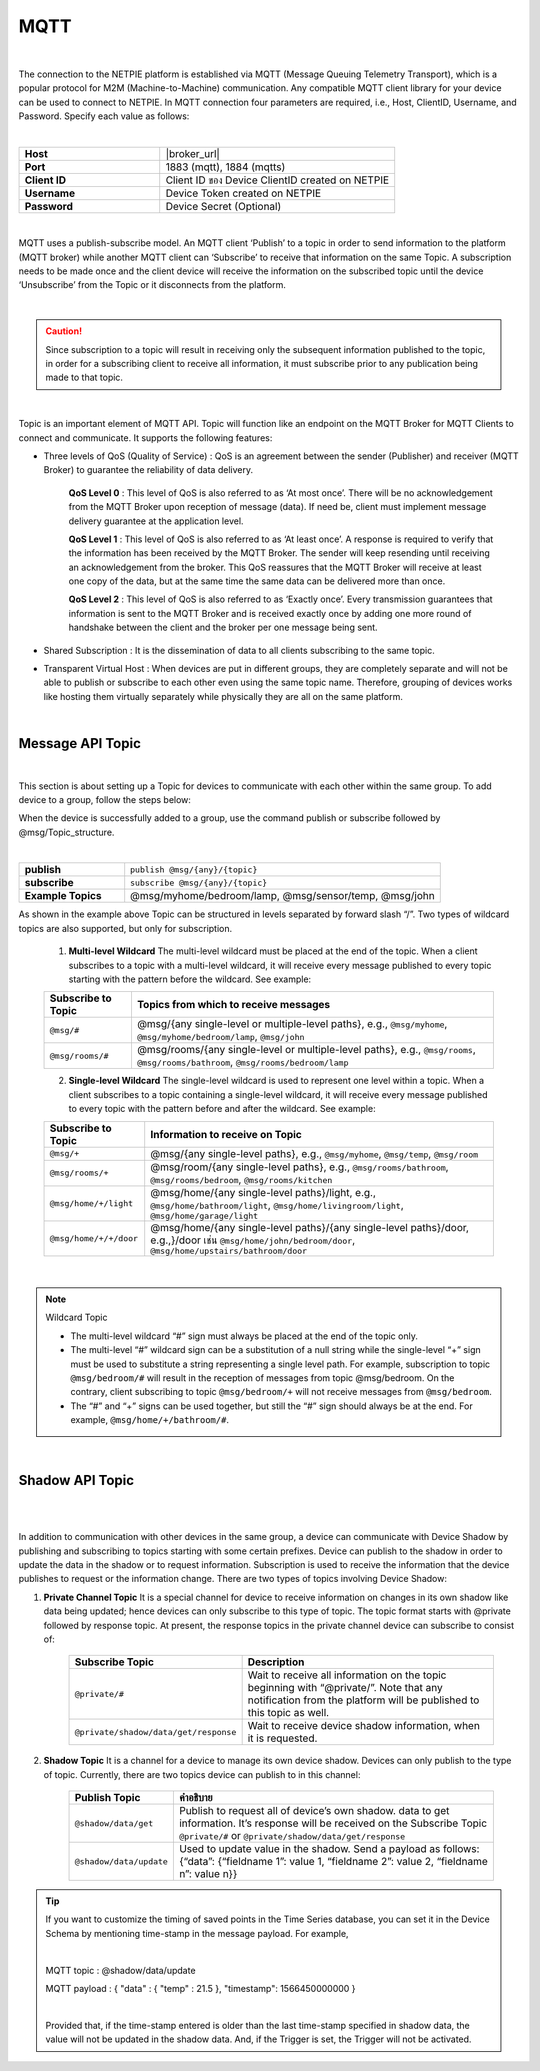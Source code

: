.. raw:: html

    <div align="right"><a href="https://docs.netpie.io/th/mqtt-api.html">TH</a> | <b>EN</b></div>

MQTT
======

|

The connection to the NETPIE platform is established via MQTT (Message Queuing Telemetry Transport), which is a popular protocol for M2M (Machine-to-Machine) communication. Any compatible MQTT client library for your device can be used to connect to NETPIE. In MQTT connection four parameters are required, i.e., Host, ClientID, Username, and Password. Specify each value as follows:

|

.. list-table::
   :widths: 30 50
  
   * - **Host**
     - |broker_url|
   * - **Port**
     - 1883 (mqtt), 1884 (mqtts)
   * - **Client ID**
     - Client ID ของ Device ClientID created on NETPIE
   * - **Username**
     - Device Token created on NETPIE
   * - **Password**
     - Device Secret (Optional)

.. image:: _static/device_key2.png

|

MQTT uses a publish-subscribe model. An MQTT client ‘Publish’ to a topic in order to send information to the platform (MQTT broker) while another MQTT client can ‘Subscribe’ to receive that information on the same Topic. A subscription needs to be made once and the client device will receive the information on the subscribed topic until the device ‘Unsubscribe’ from the Topic or it disconnects from the platform.

|

.. caution:: 

	Since subscription to a topic will result in receiving only the subsequent information published to the topic, in order for a subscribing client to receive all information, it must subscribe prior to any publication being made to that topic. 

|

Topic is an important element of MQTT API. Topic will function like an endpoint on the MQTT Broker for MQTT Clients to connect and communicate.  It supports the following features:

- Three levels of QoS (Quality of Service) : QoS is an agreement between the sender (Publisher) and receiver (MQTT Broker) to guarantee the reliability of data delivery.

	**QoS Level 0** : This level of QoS is also referred to as ‘At most once’. There will be no acknowledgement from the MQTT Broker upon reception of message (data). If need be, client must implement message delivery guarantee at the application level.

	**QoS Level 1** : This level of QoS is also referred to as ‘At least once’. A response is required to verify that the information has been received by the MQTT Broker. The sender will keep resending until receiving an acknowledgement from the broker. This QoS reassures that the MQTT Broker will receive at least one copy of the data, but at the same time the same data can be delivered more than once.

	**QoS Level 2** : This level of QoS is also referred to as ‘Exactly once’. Every transmission guarantees that information is sent to the MQTT Broker and is received exactly once by adding one more round of handshake between the client and the broker per one message being sent.

- Shared Subscription : It is the dissemination of data to all clients subscribing to the same topic.

- Transparent Virtual Host : When devices are put in different groups, they are completely separate and will not be able to publish or subscribe to each other even using the same topic name. Therefore, grouping of devices works like hosting them virtually separately while physically they are all on the same platform. 

|

Message API Topic
--------------------

|

This section is about setting up a Topic for devices to communicate with each other within the same group. To add device to a group, follow the steps below:

.. image:: _static/device_group.png 

When the device is successfully added to a group, use the command publish or subscribe followed by @msg/Topic_structure.

|
	
.. list-table::
   :widths: 20 60
  
   * - **publish**
     - ``publish @msg/{any}/{topic}``
   * - **subscribe**
     - ``subscribe @msg/{any}/{topic}``
   * - **Example Topics**
     - @msg/myhome/bedroom/lamp, @msg/sensor/temp, @msg/john

As shown in the example above Topic can be structured in levels separated by forward slash “/”. Two types of wildcard topics are also supported, but only for subscription.

	1.  **Multi-level Wildcard** The multi-level wildcard must be placed at the end of the topic. When a client subscribes to a topic with a multi-level wildcard, it will receive every message published to every topic starting with the pattern before the wildcard. See example:

	================================== ========================================
	Subscribe to Topic                 Topics from which to receive messages
	================================== ========================================
	``@msg/#``                         @msg/{any single-level or multiple-level paths}, e.g., ``@msg/myhome``, ``@msg/myhome/bedroom/lamp``, ``@msg/john``
	``@msg/rooms/#``                   @msg/rooms/{any single-level or multiple-level paths}, e.g., ``@msg/rooms``, ``@msg/rooms/bathroom``, ``@msg/rooms/bedroom/lamp``
	================================== ========================================


	2. **Single-level Wildcard** The single-level wildcard is used to represent one level within a topic. When a client subscribes to a topic containing a single-level wildcard, it will receive every message published to every topic with the pattern before and after the wildcard. See example:

	================================== ========================================
	Subscribe to Topic                 Information to receive on Topic
	================================== ========================================
	``@msg/+``                         @msg/{any single-level paths}, e.g., ``@msg/myhome``, ``@msg/temp``, ``@msg/room``
	``@msg/rooms/+``                   @msg/room/{any single-level paths}, e.g., ``@msg/rooms/bathroom``, ``@msg/rooms/bedroom``, ``@msg/rooms/kitchen``
	``@msg/home/+/light``              @msg/home/{any single-level paths}/light, e.g., ``@msg/home/bathroom/light``, ``@msg/home/livingroom/light``, ``@msg/home/garage/light``
	``@msg/home/+/+/door``             @msg/home/{any single-level paths}/{any single-level paths}/door, e.g.,}/door เช่น ``@msg/home/john/bedroom/door``, ``@msg/home/upstairs/bathroom/door``
	================================== ========================================
|

.. note:: Wildcard Topic

	- The multi-level wildcard “#” sign  must always be placed at the end of the topic only.
	- The multi-level “#” wildcard sign can be a substitution of a null string while the single-level “+” sign must be used to substitute a string representing a single level path. For example, subscription to topic ``@msg/bedroom/#`` will result in the reception of messages from topic @msg/bedroom. On the contrary, client subscribing to topic ``@msg/bedroom/+`` will not receive messages from ``@msg/bedroom``.
	- The “#” and “+” signs can be used together, but still the “#” sign should always be at the end. For example, ``@msg/home/+/bathroom/#``.

|

Shadow API Topic
--------------------

|

.. image:: _static/shadow_flow.png

|

In addition to communication with other devices in the same group, a device can communicate with Device Shadow by publishing and subscribing to topics starting with some certain prefixes. Device can publish to the shadow in order to update the data in the shadow or to request information. Subscription is used to receive the information that the device publishes to request or the information change. There are two types of topics involving Device Shadow:

1. **Private Channel Topic** It is a special channel for device to receive information on changes in its own shadow like data being updated; hence devices can only subscribe to this type of topic. The topic format starts with @private followed by response topic. At present, the response topics in the private channel device can subscribe to consist of:

	==============================================================  ============================================================
	Subscribe Topic                                                 Description
	==============================================================  ============================================================
	``@private/#``                                                  Wait to receive all information on the topic beginning with “@private/”. Note that any notification from the platform will be published to this topic as well.
	``@private/shadow/data/get/response``                           Wait to receive device shadow information, when it is requested.
	==============================================================  ============================================================
		
2. **Shadow Topic** It is a channel for a device to manage its own device shadow. Devices can only publish to the type of topic. Currently, there are two topics device can publish to in this channel:

	=========================================================  ==================================================
	Publish Topic                                              คำอธิบาย
	=========================================================  ==================================================
	``@shadow/data/get`` 		                               Publish to request all of device’s own shadow. data to get information. It’s response will be received on the Subscribe Topic ``@private/#`` or ``@private/shadow/data/get/response``
	``@shadow/data/update``            						   Used to update value in the shadow. Send a payload as follows: {“data”: {“fieldname 1”: value 1, “fieldname 2”: value 2, “fieldname n”: value n}}
	=========================================================  ==================================================

.. tip:: 

	If you want to customize the timing of saved points in the Time Series database, you can set it in the Device Schema by mentioning time-stamp in the message payload. For example, 

	|

	MQTT topic : @shadow/data/update
	
	MQTT payload : { "data" : { "temp" : 21.5 }, "timestamp": 1566450000000 }

	|

	Provided that, if the time-stamp entered is older than the last time-stamp specified in shadow data, the value will not be updated in the shadow data. And, if the Trigger is set, the Trigger will not be activated.